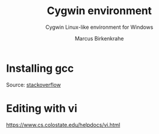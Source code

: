 #+TITLE:Cygwin environment
#+AUTHOR:Marcus Birkenkrahe
#+SUBTITLE:Cygwin Linux-like environment for Windows
#+STARTUP:overview
#+OPTIONS:hideblocks
* Installing gcc

  Source: [[https://stackoverflow.com/questions/47215330/how-do-i-install-gcc-on-cygwin][stackoverflow]]

  #+begin_quote
  * You should launch the installer of cygwin setup-x86_64.exe (if you
    have deleted it from your computer than just download it from
    https://cygwin.com/install.html).
  * In the Cygwin Setup dialog window just press Next, and press Next
    again. In dialog "Cygwin Setup - Choose Installation Directory"
    you should select root directory in wich CygWin has been installed
    & press Next, and again, and again & again.
  * Your will see dialog "Cygwin Setup - Select Package", in the
    "View" combobox you should select "Full", and in the "Search" edit
    you should enter "gcc". Further in the list below in "Package"
    column find "gcc-core" row & change combobox in "New" column from
    "Skip" value to the version of gcc wich you need.
  * Further press Next & you will see "CygWin Setup - Review and
    confirm changes" dialog. In this dialog could be presented other
    packages besides gcc-core, this is some updates & you should leave
    it without changes (my own recommendation). But you must be sure
    that gcc-core is presented in change-list, than just press Next
    button & wait for ending of installation.

  That's all. Try to start bash or cmd & enter something like "gcc
  --version". This instruction could be used for installation of other
  useful things of CygWin, for example "make". Good luck!
  #+end_quote

* Editing with vi

  https://www.cs.colostate.edu/helpdocs/vi.html 
